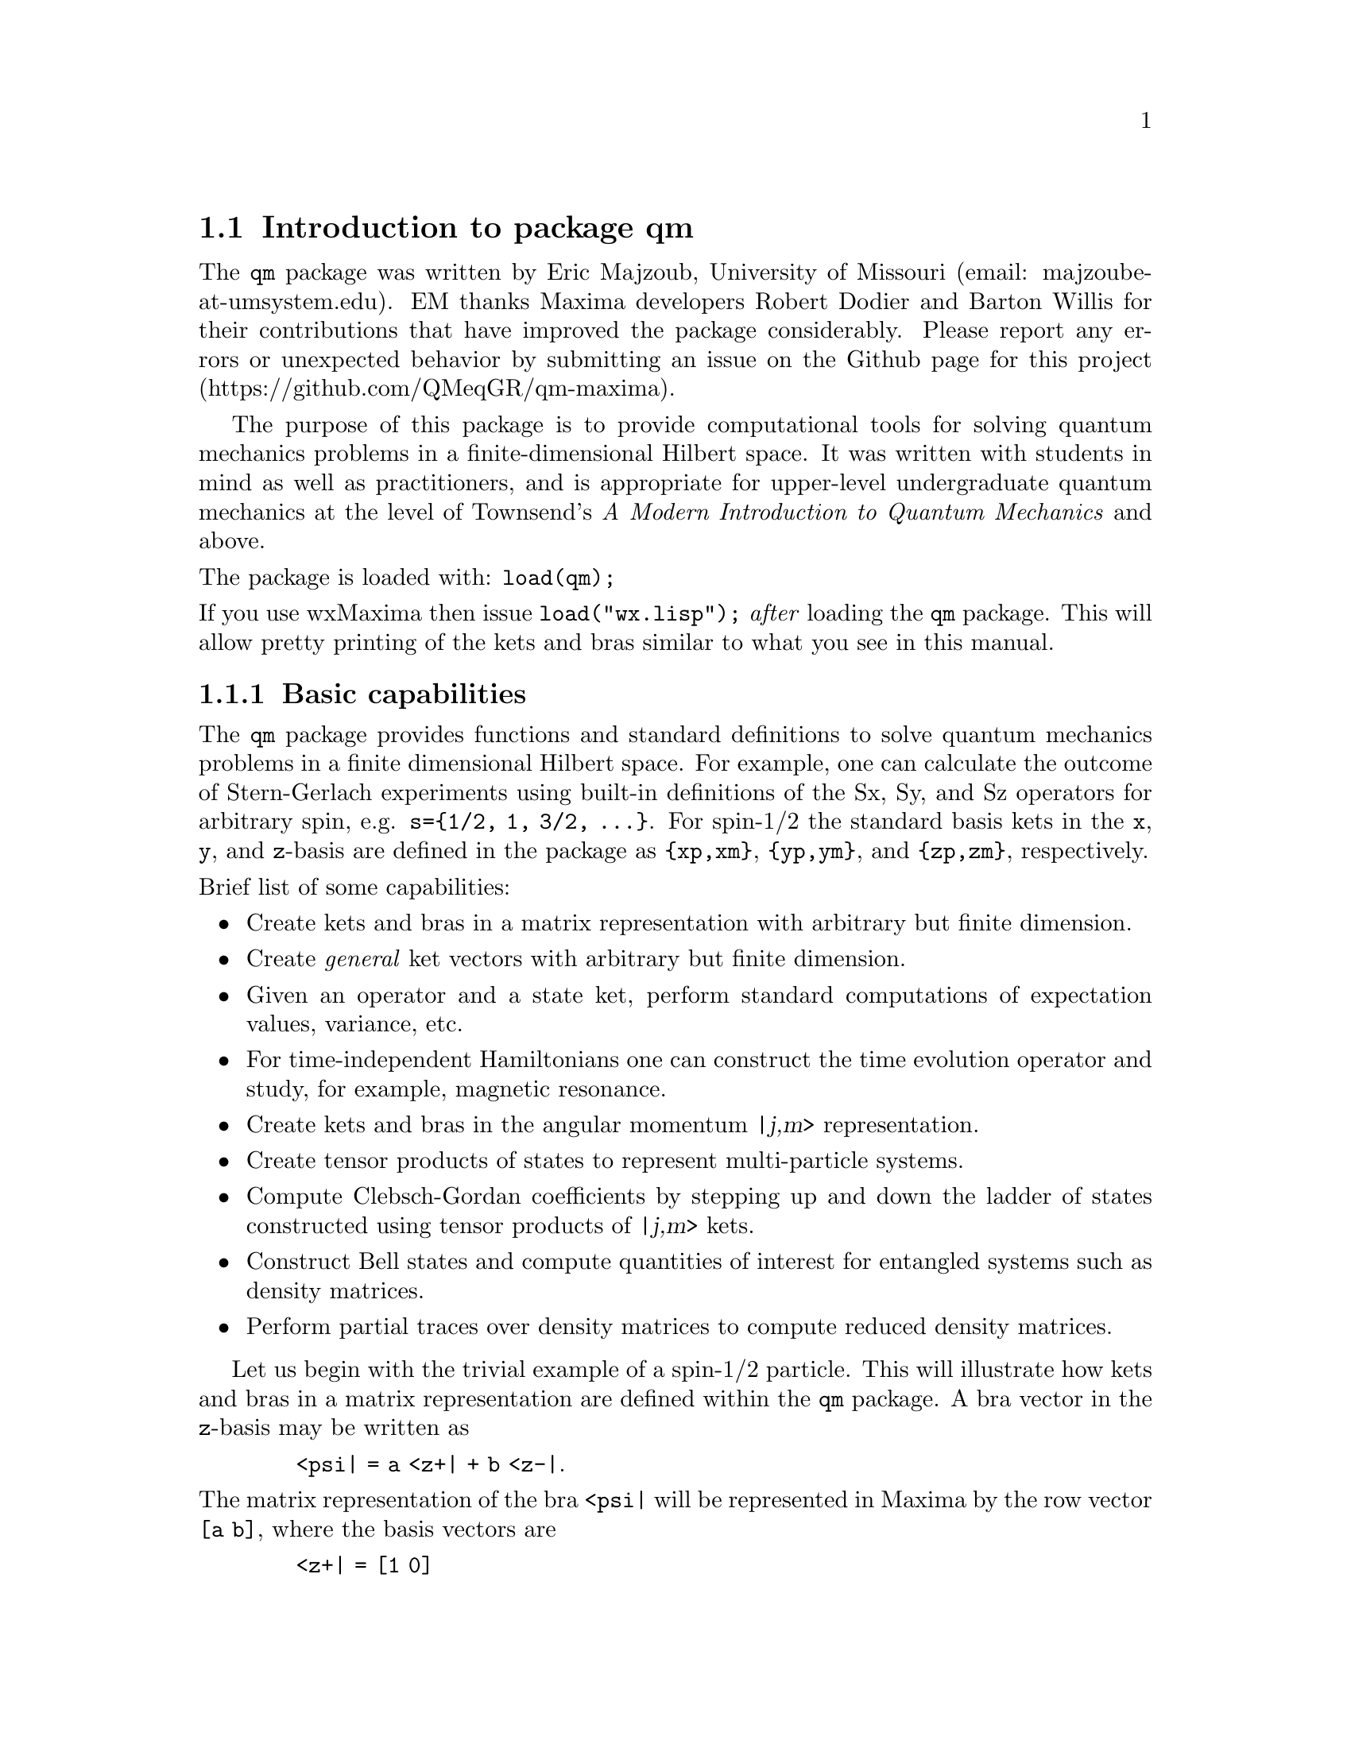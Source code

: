\input texinfo   @c -*-texinfo-*-

@setfilename qm.info
@settitle Package qm

@ifinfo
@macro var {expr}
<\expr\>
@end macro
@end ifinfo

@dircategory Mathematics/Maxima
@direntry
* Package qm: (maxima) Maxima share package qm for quantum mechanics
@end direntry

@menu
* Introduction to package qm::
* Functions and Variables for qm::
@end menu
@node Top, Introduction to package qm, (dir), (dir)
@top

@menu
* Introduction to package qm::
* Functions and Variables for qm::

@detailmenu
 --- The Detailed Node Listing ---

* Introduction to package qm::
* Functions and Variables for qm::

@end detailmenu
@end menu

@chapter Package qm

@node Introduction to package qm, Functions and Variables for qm, Top, Top
@section Introduction to package qm

The @code{qm} package was written by Eric Majzoub, University of
Missouri (email: majzoube-at-umsystem.edu). EM thanks Maxima developers
Robert Dodier and Barton Willis for their contributions that have
improved the package considerably. Please report any errors or
unexpected behavior by submitting an issue on the Github page for this
project (https://github.com/QMeqGR/qm-maxima).

The purpose of this package is to provide computational tools for
solving quantum mechanics problems in a finite-dimensional Hilbert
space. It was written with students in mind as well as practitioners,
and is appropriate for upper-level undergraduate quantum mechanics at
the level of Townsend's @emph{A Modern Introduction to Quantum
Mechanics} and above.

@noindent
The package is loaded with: @code{load(qm);}

@noindent
If you use wxMaxima then issue @code{load("wx.lisp");} @emph{after}
loading the @code{qm} package. This will allow pretty printing of the
kets and bras similar to what you see in this manual.

@subsection Basic capabilities

The @code{qm} package provides functions and standard definitions to
solve quantum mechanics problems in a finite dimensional Hilbert
space. For example, one can calculate the outcome of Stern-Gerlach
experiments using built-in definitions of the Sx, Sy, and Sz operators
for arbitrary spin, e.g. @code{s=@{1/2, 1, 3/2, @dots{}@}}. For spin-1/2
the standard basis kets in the @code{x}, @code{y}, and @code{z}-basis
are defined in the package as @code{@{xp,xm@}}, @code{@{yp,ym@}}, and
@code{@{zp,zm@}}, respectively.

@noindent
Brief list of some capabilities:
@itemize @bullet
@item
Create kets and bras in a matrix representation with arbitrary but
finite dimension.
@item
Create @emph{general} ket vectors with arbitrary but finite dimension.
@item
Given an operator and a state ket, perform standard computations of
expectation values, variance, etc.
@item
For time-independent Hamiltonians one can construct the time evolution
operator and study, for example, magnetic resonance.  
@item
Create kets and bras in the angular momentum @var{|j,m>} representation.
@item
Create tensor products of states to represent multi-particle systems.
@item
Compute Clebsch-Gordan coefficients by stepping up and down the ladder
of states constructed using tensor products of @var{|j,m>} kets.
@item
Construct Bell states and compute quantities of interest for entangled
systems such as density matrices.
@item
Perform partial traces over density matrices to compute reduced
density matrices.
@end itemize

Let us begin with the trivial example of a spin-1/2 particle. This will
illustrate how kets and bras in a matrix representation are defined
within the @code{qm} package. A bra vector in the @code{z}-basis may be
written as

@ @ @ @ @ @ @ @ @code{<psi| = a <z+| + b <z-|}.

@noindent
The matrix representation of the bra @code{<psi|} will be represented in
Maxima by the row vector @code{[a b]}, where the basis vectors are

@ @ @ @ @ @ @ @ @code{<z+| = [1 0]}

@noindent
and

@ @ @ @ @ @ @ @ @code{<z-| = [0 1]}.

@noindent
This bra vector can be created in several ways. First, with the
@code{mbra} command

@ @ @ @ @ @ @ @ @code{mbra([a,b])}

@noindent
or by taking the quantum mechanical dagger of the corresponding ket. In
a Maxima session this looks like the following. The basis kets
@code{@{zp,zm@}} are transformed into bras using the @code{dagger}
function.

@example
@group
(%i1) zp;
                                     [ 1 ]
(%o1)                                [   ]
                                     [ 0 ]
(%i2) zm;
                                     [ 0 ]
(%o2)                                [   ]
                                     [ 1 ]
@end group
@end example

@example
@group
(%i1) psi_bra:a*dagger(zp)+b*dagger(zm);
(%o1)                              [ a  b ]
(%i2) dagger(mket([a,b]));
(%o2)                              [ a  b ]
(%i3) mbra([a,b]);
(%o3)                              [ a  b ]
@end group
@end example

@subsection Two types of kets and bras

There are two types of kets and bras available in the @code{qm} package,
the first type is given by a @emph{matrix representation}, as returned
by the functions @code{mbra} and @code{mket}. @code{mket}s are column
vectors and @code{mbra}s are row vectors, and their components are
entered as Maxima @emph{lists} in the @code{mbra} and @code{mket}
functions. The second type of bra or ket is @emph{abstract}; there is no
matrix representation. Abstract bras and kets are entered using the
@code{bra} and @code{ket} functions, while also using Maxima lists for
the elements. These general kets are displayed in Dirac
notation. Abstract bras and kets are used for both the @code{(j,m)}
representation of states and also for tensor products. For example, a
tensor product of two ket vectors @code{|a>} and @code{|b>} is input as
@code{ket([a,b])} and displayed as

@ @ @ @ @ @ @ @ @code{|a,b>} @ @ @ @ @ (general ket)

@noindent
Note that abstract kets and bras are @emph{assumed to be
orthonormal}. These general bras and kets may be used to build
arbitrarily large tensor product states.

The following examples illustrate some of the basic capabilities of the
@code{qm} package. Here both abstract, and concrete (matrix
representation) kets are shown. The last example shows how to construct
an entangled Bell pair.

@example
@group
(%i1) ket([a,b])+ket([c,d]);
(%o1)                           |c, d> + |a, b>
(%i2) mket([a,b]);
                                     [ a ]
(%o2)                                [   ]
                                     [ b ]
(%i3) mbra([a,b]);
(%o3)                              [ a  b ]
(%i4) bell:(1/sqrt(2))*(ket([u,d])-ket([d,u]));
                                |u, d> - |d, u>
(%o4)                           ---------------
                                    sqrt(2)
(%i5) dagger(bell);
                                <u, d| - <d, u|
(%o5)                           ---------------
                                    sqrt(2)
@end group
@end example

Note that @code{ket([a,b])} is treated as tensor product of states
@code{a} and @code{b} as shown below.

@example
@group
(%i1) braket(bra([a1,b1]),ket([a2,b2]));
(%o1)                kron_delta(a1, a2) kron_delta(b1, b2)
@end group
@end example

Constants that multiply kets and bras must be declared complex by
the user in order for the dagger function to properly conjugate
such constants. The example below illustrates this behavior.

@example
@group
(%i1) declare([a,b],complex);
(%o1)                                done
(%i2) psi:a*ket([1])+b*ket([2]);
(%o2)                            |2> b + |1> a
(%i3) psidag:dagger(psi);
(%o3)                 <2| conjugate(b) + <1| conjugate(a)
(%i4) psidag . psi;
(%o4)                   b conjugate(b) + a conjugate(a)
@end group
@end example

The following shows how to declare a ket with both real and
complex components in the matrix representation.

@example
@group
(%i1) declare([c1,c2],complex,r,real);
(%o1)                                done
(%i2) k:mket([c1,c2,r]);
                                    [ c1 ]
                                    [    ]
(%o2)                               [ c2 ]
                                    [    ]
                                    [ r  ]
(%i3) b:dagger(k);
(%o3)                 [ conjugate(c1)  conjugate(c2)  r ]
(%i4) b . k;
                    2
(%o4)              r  + c2 conjugate(c2) + c1 conjugate(c1)
@end group
@end example

@subsection Special ket types

Some kets are difficult to work with using either the matrix
representation or the general ket representation. These include tensor
products of (j,m) kets used in the addition of angular momentum
computations. For this reason there are a set of @code{tpket}s and
associated @code{tpXX} functions defined in section @code{(j,m)-kets and
bras}.

@subsection Types of spin operators

When working with kets and bras in the matrix representation, use the
spin operators @code{Sxx}. When working with abstract kets and bras in
the (j,m) representation use the operators @code{Jxx}. The family of
@code{Sxx} operators are represented as matrices in Maxima, while the
family of @code{Jxx} operators are rule based or function based.


@node Functions and Variables for qm, , Introduction to package qm, Top
@section Functions and Variables for qm

@defvr {Variable} hbar
Planck's constant divided by @code{2*%pi}. @code{hbar} is not given a
floating point value, but is declared to be a real number greater than
zero. If the system variable @code{display2d_unicode} is @code{true} then
@code{hbar} will be displayed as its Unicode character.
@end defvr

@anchor{ket}
@deffn {Function} ket ([@code{k@sub{1}},@code{k@sub{2}},@dots{}])
@code{ket} creates a general state ket, or tensor product, with symbols
@code{k@sub{i}} representing the states. The state kets @code{k@sub{i}}
are assumed to be orthonormal.
@end deffn

@example
@group
(%i1) k:ket([u,d]);
(%o1)                               |u, d>
(%i2) b:bra([u,d]);
(%o2)                               <u, d|
(%i3) b . k;
(%o3)                                  1
@end group
@end example

@anchor{ketp}
@deffn {Function} ketp (abstract ket)
@code{ketp} is a predicate function for abstract kets. It returns
@code{true} for abstract @code{ket}s and @code{false} for anything else.
@end deffn

@anchor{bra}
@deffn {Function} bra ([@code{b@sub{1}},@code{b@sub{2}},@dots{}])
@code{bra} creates a general state bra, or tensor product, with symbols
@code{b@sub{i}} representing the states. The state bras @code{b@sub{i}}
are assumed to be orthonormal.
@end deffn

@example
@group
(%i1) k:ket([u,d]);
(%o1)                               |u, d>
(%i2) b:bra([u,d]);
(%o2)                               <u, d|
(%i3) b . k;
(%o3)                                  1
@end group
@end example

@anchor{brap}
@deffn {Function} brap (abstract bra)
@code{brap} is a predicate function for abstract bras. It returns
@code{true} for abstract @code{bra}s and @code{false} for anything else.
@end deffn

@anchor{mket}
@deffn {Function} mket ([@code{c@sub{1}},@code{c@sub{2}},@dots{}])
@code{mket} creates a @emph{column} vector of arbitrary finite
dimension. The entries @code{c@sub{i}} can be any Maxima expression.
The user must @code{declare} any relevant constants to be complex. For a
matrix representation the elements must be entered as a list in
@code{[@dots{}]} square brackets.
@end deffn

@example
@group
(%i1) declare([c1,c2],complex);
(%o1)                                done
(%i2) mket([c1,c2]);
                                    [ c1 ]
(%o2)                               [    ]
                                    [ c2 ]
(%i3) facts();
(%o3) [kind(hbar, real), kind(ħ, real), hbar > 0, kind(c1, complex), 
                                                             kind(c2, complex)]
@end group
@end example

@anchor{mketp}
@deffn {Function} mketp (@emph{ket})
@code{mketp} is a predicate function that checks if its input is an mket,
in which case it returns @code{true}, else it returns @code{false}.
@code{mketp} only returns @code{true} for the matrix representation of a ket.
@end deffn

@example
@group
(%i1) k:ket([a,b]);
(%o1)                               |a, b>
(%i2) mketp(k);
(%o2)                                false
(%i3) k:mket([a,b]);
                                     [ a ]
(%o3)                                [   ]
                                     [ b ]
(%i4) mketp(k);
(%o4)                                true
@end group
@end example

@anchor{mbra}
@deffn {Function} mbra ([@code{c@sub{1}},@code{c@sub{2}},@dots{}])
@code{mbra} creates a @emph{row} vector of arbitrary finite
dimension. The entries @code{c@sub{i}} can be any Maxima expression.
The user must @code{declare} any relevant constants to be complex.
For a matrix representation the elements must be entered as a list
in @code{[@dots{}]} square brackets.
@end deffn

@example
@group
(%i1) kill(c1,c2);
(%o1)                                done
(%i2) mbra([c1,c2]);
(%o2)                             [ c1  c2 ]
(%i3) facts();
(%o3)             [kind(hbar, real), kind(ħ, real), hbar > 0]
@end group
@end example

@anchor{mbrap}
@deffn {Function} mbrap (@emph{bra})
@code{mbrap} is a predicate function that checks if its input is an mbra,
in which case it returns @code{true}, else it returns @code{false}.
@code{mbrap} only returns @code{true} for the matrix representation of a bra.
@end deffn

@example
@group
(%i1) b:mbra([a,b]);
(%o1)                              [ a  b ]
(%i2) mbrap(b);
(%o2)                                true
@end group
@end example

Two additional functions are provided to create kets and bras in the
matrix representation. These functions conveniently attempt to
automatically @code{declare} constants as complex. For example, if a
list entry is @code{a*sin(x)+b*cos(x)} then only @code{a} and @code{b}
will be @code{declare}-d complex and not @code{x}.

@anchor{autoket}
@deffn {Function} autoket ([@code{a@sub{1},a@sub{2},@dots{}}])
@code{autoket} takes a list [@code{a@sub{1},a@sub{2},@dots{}}] and
returns a ket with the coefficients @code{a@sub{i}} @code{declare}-d
complex. Simple expressions such as @code{a*sin(x)+b*cos(x)} are allowed
and will @code{declare} only the coefficients as complex.
@end deffn

@example
@group
(%i1) autoket([a,b]);
                                     [ a ]
(%o1)                                [   ]
                                     [ b ]
(%i2) facts();
(%o2) [kind(hbar, real), kind(ħ, real), hbar > 0, kind(a, complex), 
                                                              kind(b, complex)]
@end group
@group
(%i1) autoket([a*sin(x),b*sin(x)]);
                                 [ a sin(x) ]
(%o1)                            [          ]
                                 [ b sin(x) ]
(%i2) facts();
(%o2) [kind(hbar, real), kind(ħ, real), hbar > 0, kind(a, complex), 
                                                              kind(b, complex)]
@end group
@end example

@anchor{autobra}
@deffn {Function} autobra ([@code{a@sub{1},a@sub{2},@dots{}}])
@code{autobra} takes a list [@code{a@sub{1},a@sub{2},@dots{}}] and
returns a bra with the coefficients @code{a@sub{i}} @code{declare}-d
complex. Simple expressions such as @code{a*sin(x)+b*cos(x)} are allowed
and will @code{declare} only the coefficients as complex.
@end deffn

@example
@group
(%i1) autobra([a,b]);
(%o1)                              [ a  b ]
(%i2) facts();
(%o2) [kind(hbar, real), kind(ħ, real), hbar > 0, kind(a, complex), 
                                                              kind(b, complex)]
@end group
@group
(%i1) autobra([a*sin(x),b]);
(%o1)                           [ a sin(x)  b ]
(%i2) facts();
(%o2) [kind(hbar, real), kind(ħ, real), hbar > 0, kind(a, complex), 
                                                              kind(b, complex)]
@end group
@end example

@anchor{dagger}
@deffn {Function} dagger (@emph{vector})
@code{dagger} is the quantum mechanical @emph{dagger} function and returns
the @code{conjugate} @code{transpose} of its input. Arbitrary constants
must be @code{declare}-d complex for dagger to produce the conjugate.
@end deffn

@example
@group
(%i1) dagger(mbra([%i,2]));
                                   [ - %i ]
(%o1)                              [      ]
                                   [  2   ]
@end group
@end example

@anchor{braket}
@deffn {Function} braket (@code{psi,phi})
Given a bra @code{psi} and ket @code{phi}, @code{braket} returns the
quantum mechanical bracket @code{<psi|phi>}. Note, @code{braket(b,k)} is
equivalent to @code{b . k} where @code{.} is the Maxima non-commutative
@code{dot} operator.
@end deffn

@example
@group
(%i1) declare([a,b,c],complex);
(%o1)                                done
(%i2) braket(mbra([a,b,c]),mket([a,b,c]));
                                  2    2    2
(%o2)                            c  + b  + a
(%i3) braket(dagger(mket([a,b,c])),mket([a,b,c]));
(%o3)          c conjugate(c) + b conjugate(b) + a conjugate(a)
(%i4) braket(bra([a1,b1,c1]),ket([a2,b2,c2]));
(%o4)      kron_delta(a1, a2) kron_delta(b1, b2) kron_delta(c1, c2)
@end group
@end example

@anchor{norm}
@deffn {Function} norm (@code{psi})
Given a @code{ket} or @code{bra} @code{psi}, @code{norm} returns the
square root of the quantum mechanical bracket @code{<psi|psi>}.
The vector @code{psi} must always be a @code{ket}, otherwise the
function will return @code{false}.
@end deffn

@example
@group
(%i1) declare([a,b,c],complex);
(%o1)                                done
(%i2) norm(mket([a,b,c]));
(%o2)       sqrt(c conjugate(c) + b conjugate(b) + a conjugate(a))
@end group
@end example

@anchor{magsqr}
@deffn {Function} magsqr (@code{c})
@code{magsqr} returns @code{conjugate(c)*c}, the magnitude
squared of a complex number.
@end deffn

@example
@group
(%i1) declare([a,b,c,d],complex);
(%o1)                                done
(%i2) braket(mbra([a,b]),mket([c,d]));
(%o2)                              b d + a c
(%i3) P:magsqr(%);
(%o3) (b d + a c) (conjugate(b) conjugate(d) + conjugate(a) conjugate(c))
@end group
@end example

@subsection Spin-1/2 state kets and associated operators

Spin-1/2 particles are characterized by a simple 2-dimensional Hilbert
space of states. It is spanned by two vectors. In the @var{z}-basis
these vectors are @code{@{zp,zm@}}, and the basis kets in the
@var{z}-basis are @code{@{xp,xm@}} and @code{@{yp,ym@}} respectively.

@anchor{zp}
@deffn {Function} zp
Return the @var{|z+>} ket in the @var{z}-basis.
@end deffn

@anchor{zm}
@deffn {Function} zm
Return the @var{|z->} ket in the @var{z}-basis.
@end deffn

@anchor{xp}
@deffn {Function} xp
Return the @var{|x+>} ket in the @var{z}-basis.
@end deffn

@anchor{xm}
@deffn {Function} xm
Return the @var{|x->} ket in the @var{z}-basis.
@end deffn

@anchor{yp}
@deffn {Function} yp
Return the @var{|y+>} ket in the @var{z}-basis.
@end deffn

@anchor{ym}
@deffn {Function} ym
Return the @var{|y->} ket in the @var{z}-basis.
@end deffn


@example
@group
(%i1) yp;
                                  [    1    ]
                                  [ ------- ]
                                  [ sqrt(2) ]
(%o1)                             [         ]
                                  [   %i    ]
                                  [ ------- ]
                                  [ sqrt(2) ]
(%i2) ym;
                                 [     1     ]
                                 [  -------  ]
                                 [  sqrt(2)  ]
(%o2)                            [           ]
                                 [     %i    ]
                                 [ - ------- ]
                                 [   sqrt(2) ]
@end group
@group
(%i1) braket(dagger(xp),zp);
                                       1
(%o1)                               -------
                                    sqrt(2)
@end group
@end example

Switching bases is done in the following example where a @var{z}-basis
ket is constructed and the @var{x}-basis ket is computed.

@example
@group
(%i1) declare([a,b],complex);
(%o1)                                done
(%i2) psi:mket([a,b]);
                                     [ a ]
(%o2)                                [   ]
                                     [ b ]
(%i3) psi_x:'xp*braket(dagger(xp),psi)+'xm*braket(dagger(xm),psi);
                    b         a              a         b
(%o3)           (------- + -------) xp + (------- - -------) xm
                 sqrt(2)   sqrt(2)        sqrt(2)   sqrt(2)
@end group
@end example

@subsection Pauli matrices and Sz, Sx, Sy operators

@anchor{sigmax}
@deffn {Function} @code{sigmax}
Returns the Pauli @var{x} matrix.
@end deffn

@anchor{sigmay}
@deffn {Function} @code{sigmay}
Returns the Pauli @var{y} matrix.
@end deffn

@anchor{sigmaz}
@deffn {Function} @code{sigmaz}
Returns the Pauli @var{z} matrix.
@end deffn

@anchor{Sx}
@deffn {Function} @code{Sx}
Returns the spin-1/2 @var{Sx} matrix.
@end deffn

@anchor{Sy}
@deffn {Function} @code{Sy}
Returns the spin-1/2 @var{Sy} matrix.
@end deffn

@anchor{Sz}
@deffn {Function} @code{Sz}
Returns the spin-1/2 @var{Sz} matrix.
@end deffn

@example
@group
(%i1) sigmay;
                                 [ 0   - %i ]
(%o1)                            [          ]
                                 [ %i   0   ]
(%i2) Sy;
                            [            %i hbar ]
                            [    0     - ------- ]
                            [               2    ]
(%o2)                       [                    ]
                            [ %i hbar            ]
                            [ -------      0     ]
                            [    2               ]
@end group
@end example

@anchor{commutator}
@deffn {Function} commutator (@code{X,Y})
Given two operators @code{X} and @code{Y}, return the
commutator @code{X . Y - Y . X}.
@end deffn

@example
@group
(%i1) commutator(Sx,Sy);
                           [        2             ]
                           [ %i hbar              ]
                           [ --------      0      ]
                           [    2                 ]
(%o1)                      [                      ]
                           [                    2 ]
                           [             %i hbar  ]
                           [    0      - -------- ]
                           [                2     ]
@end group
@end example

@anchor{anticommutator}
@deffn {Function} anticommutator (@code{X,Y})
Given two operators @code{X} and @code{Y}, return the
commutator @code{X . Y + Y . X}.
@end deffn

@example
@group
(%i1) (1/2)*anticommutator(sigmax,sigmax);
                                   [ 1  0 ]
(%o1)                              [      ]
                                   [ 0  1 ]
@end group
@end example

@subsection SX, SY, SZ operators for any spin

@anchor{SX}
@deffn {Function} SX (@code{s})
@code{SX(s)} for spin @code{s} returns the matrix representation of the
spin operator @code{Sx}. Shortcuts for spin-1/2 are @code{Sx,Sy,Sz}, and
for spin-1 are @code{Sx1,Sy1,Sz1}.
@end deffn

@anchor{SY}
@deffn {Function} SY (@code{s})
@code{SY(s)} for spin @code{s} returns the matrix representation of the
spin operator @code{Sy}. Shortcuts for spin-1/2 are @code{Sx,Sy,Sz}, and
for spin-1 are @code{Sx1,Sy1,Sz1}.
@end deffn

@anchor{SZ}
@deffn {Function} SZ (@code{s})
@code{SZ(s)} for spin @code{s} returns the matrix representation of the
spin operator @code{Sz}. Shortcuts for spin-1/2 are @code{Sx,Sy,Sz}, and
for spin-1 are @code{Sx1,Sy1,Sz1}.
@end deffn

Example:

@example
@group
(%i1) SY(1/2);
                            [            %i hbar ]
                            [    0     - ------- ]
                            [               2    ]
(%o1)                       [                    ]
                            [ %i hbar            ]
                            [ -------      0     ]
                            [    2               ]
(%i2) SX(1);
                         [           hbar            ]
                         [    0     -------     0    ]
                         [          sqrt(2)          ]
                         [                           ]
                         [  hbar              hbar   ]
(%o2)                    [ -------     0     ------- ]
                         [ sqrt(2)           sqrt(2) ]
                         [                           ]
                         [           hbar            ]
                         [    0     -------     0    ]
                         [          sqrt(2)          ]
@end group
@end example

@subsection Basis set transformations


Given a matrix representation of an operator in terms of @code{mket}s
one may transform from one @code{mket} basis to another.

@anchor{basis_set_p}
@deffn {Function} basis_set_p (@code{B})
The predicate function @code{basis_set_p} takes as an argument a basis
set @code{[b@sub{1},b@sub{2},@dots{}]} enclosed in square brackets,
where each @code{b@sub{i}} is @code{true} for the predicate function
@code{mketp}.
@end deffn

@example
@group
(%i1) basis_set_p([zp,zm]);
(%o1)                                true
@end group
@end example

@anchor{mtrans}
@deffn {Function} mtrans (@code{B@sub{1},B@sub{2}})
The function @code{mtrans} returns the matrix of inner products of the
two bases @code{B@sub{1}} and @code{B@sub{2}}. The bases must be of the
same dimension.
@end deffn

@example
@group
(%i1) mtrans([zp,zm],[yp,ym]);
                            [    1         1     ]
                            [ -------   -------  ]
                            [ sqrt(2)   sqrt(2)  ]
(%o1)                       [                    ]
                            [   %i         %i    ]
                            [ -------  - ------- ]
                            [ sqrt(2)    sqrt(2) ]
@end group
@end example


@anchor{op_trans}
@deffn {Function} op_trans (@code{A,B@sub{1},B@sub{2}})
The function @code{op_trans} returns the matrix representation of
operator @code{A} in basis @code{B@sub{2}}. The operator @code{A} must
be given in the basis @code{B@sub{1}}.
@end deffn

@example
@group
(%i1) op_trans(Sy,[zp,zm],[yp,ym]);
                               [ hbar         ]
                               [ ----    0    ]
                               [  2           ]
(%o1)                          [              ]
                               [         hbar ]
                               [  0    - ---- ]
                               [          2   ]
@end group
@end example


@subsection Expectation value and variance

@anchor{expect}
@deffn {Function} expect (@code{O,psi})
Computes the quantum mechanical expectation value of the operator @code{O}
in state @code{psi}, @code{<psi|O|psi>}.
@end deffn

@example
@group
(%i1) ev(expect(Sy,xp+ym),ratsimp);
(%o1)                               - hbar
@end group
@end example

@anchor{qm_variance}
@deffn {Function} qm_variance (@code{O,psi})
Computes the quantum mechanical variance of the operator @code{O}
in state @code{psi}, @code{sqrt(<psi|O@sup{2}|psi> - <psi|O|psi>@sup{2})}.
@end deffn

@example
@group
(%i1) ev(qm_variance(Sy,xp+ym),ratsimp);
                                    %i hbar
(%o1)                               -------
                                       2
@end group
@end example

@subsection Angular momentum and ladder operators in the matrix representation

@anchor{SP}
@deffn {Function} SP (@code{s})
@code{SP} is the raising ladder operator @var{S@sub{+}} for spin @code{s}.
@end deffn

@anchor{SM}
@deffn {Function} SM (@code{s})
@code{SM} is the raising ladder operator @var{S@sub{-}} for spin @code{s}.
@end deffn

Examples of the ladder operators:

@example
@group
(%i1) SP(1);
                       [ 0  sqrt(2) hbar       0       ]
                       [                               ]
(%o1)                  [ 0       0        sqrt(2) hbar ]
                       [                               ]
                       [ 0       0             0       ]
(%i2) SM(1);
                       [      0             0        0 ]
                       [                               ]
(%o2)                  [ sqrt(2) hbar       0        0 ]
                       [                               ]
                       [      0        sqrt(2) hbar  0 ]
@end group
@end example

@subsection Rotation operators

@anchor{RX}
@deffn {Function} RX (@code{s,t})
@code{RX(s)} for spin @code{s} returns the matrix representation of the
rotation operator @code{Rx} for rotation through angle @code{t}.
@end deffn

@anchor{RY}
@deffn {Function} RY (@code{s,t})
@code{RY(s)} for spin @code{s} returns the matrix representation of the
rotation operator @code{Ry} for rotation through angle @code{t}.
@end deffn

@anchor{RZ}
@deffn {Function} RZ (@code{s,t})
@code{RZ(s)} for spin @code{s} returns the matrix representation of the
rotation operator @code{Rz} for rotation through angle @code{t}.
@end deffn

@example
@group
(%i1) RY(1,t);
Proviso: assuming 4*t # 0 
                     [ cos(t) + 1    sin(t)   1 - cos(t) ]
                     [ ----------  - -------  ---------- ]
                     [     2         sqrt(2)      2      ]
                     [                                   ]
                     [  sin(t)                  sin(t)   ]
(%o1)                [  -------     cos(t)    - -------  ]
                     [  sqrt(2)                 sqrt(2)  ]
                     [                                   ]
                     [ 1 - cos(t)   sin(t)    cos(t) + 1 ]
                     [ ----------   -------   ---------- ]
                     [     2        sqrt(2)       2      ]
@end group
@end example

@subsection Time-evolution operator

@anchor{U}
@deffn {Function} U (@code{H,t})
@code{U(H,t)} is the time evolution operator for Hamiltonian @code{H}. It
is defined as the matrix exponential @code{matrixexp(-%i*H*t/hbar)}.
@end deffn

@example
@group
(%i1) U(w*Sy,t);
Proviso: assuming 64*t*w # 0 
                           [     t w         t w  ]
                           [ cos(---)  - sin(---) ]
                           [      2           2   ]
(%o1)                      [                      ]
                           [     t w        t w   ]
                           [ sin(---)   cos(---)  ]
                           [      2          2    ]
@end group
@end example

@section Angular momentum representation of kets and bras

@subsection Matrix representation of (j,m)-kets and bras

The matrix representation of kets and bras in the @code{qm} package are
represented in the @code{z}-basis. To create a matrix representation of
of a ket or bra in the (j,m)-basis one uses the @code{spin_mket} and
@code{spin_mbra} functions.

@anchor{spin_mket}
@deffn {Function} spin_mket (s,m@sub{s},[1,2])
@code{spin_mket} returns a ket in the @code{z}-basis for spin @code{s}
and z-projection @code{m@sub{s}}, for axis 1=X or 2=Y.
@end deffn

@anchor{spin_mbra}
@deffn {Function} spin_mbra (s,m@sub{s},[1,2])
@code{spin_mbra} returns a bra in the @code{z}-basis for spin @code{s}
and z-projection @code{m@sub{s}}, for axis 1=X or 2=Y.
@end deffn

@example
@group
(%i1) spin_mbra(3/2,1/2,2);
                    [ sqrt(3)     %i    1      sqrt(3) %i ]
(%o1)               [ -------  - ----  ----  - ---------- ]
                    [   3/2       3/2   3/2        3/2    ]
                    [  2         2     2          2       ]
@end group
@end example

@subsection Angular momentum (j,m)-kets and bras

To create kets and bras in the @var{|j,m>} representation you use the
abstract @code{ket} and @code{bra} functions with @code{j,m} as
arguments, as in @code{ket([j,m])} and @code{bra([j,m])}.

@example
@group
(%i1) bra([3/2,1/2]);
                                     3  1
(%o1)                               <-, -|
                                     2  2
(%i2) ket([3/2,1/2]);
                                     3  1
(%o2)                               |-, ->
                                     2  2
@end group
@end example

Some convenience functions for making the kets are the following:

@anchor{jmtop}
@deffn {Function} jmtop (@code{j})
@code{jmtop} creates a (j,m)-ket with @code{m=j}.
@end deffn

@example
@group
(%i1) jmtop(3/2);
                                     3  3
(%o1)                               |-, ->
                                     2  2
@end group
@end example

@anchor{jmbot}
@deffn {Function} jmbot (@code{j})
@code{jmbot} creates a (j,m)-ket with @code{m=-j}.
@end deffn

@example
@group
(%i1) jmbot(3/2);
                                    3    3
(%o1)                              |-, - ->
                                    2    2
@end group
@end example

@anchor{jmket}
@deffn {Function} jmket (@code{j,m})
@code{jmket} creates a (j,m)-ket.
@end deffn

@example
@group
(%i1) jmket(3/2,1/2);
                                     3  1
(%o1)                               |-, ->
                                     2  2
@end group
@end example

@anchor{jmketp}
@deffn {Function} jmketp (@emph{jmket})
@code{jmketp} checks to see that the ket has an @code{m}-value that is in
the set @code{@{-j,-j+1,@dots{},+j@}}.
@end deffn

@example
@group
(%i1) jmketp(ket([j,m]));
(%o1)                                false
(%i2) jmketp(ket([3/2,1/2]));
(%o2)                                true
@end group
@end example

@anchor{jmbrap}
@deffn {Function} jmbrap (@emph{jmbra})
@code{jmbrap} checks to see that the bra has an @code{m}-value that is in
the set @code{@{-j,-j+1,@dots{},+j@}}.
@end deffn

@anchor{jmcheck}
@deffn {Function} jmcheck (@code{j,m})
@code{jmcheck} checks to see that @var{m} is one of @{-j, @dots{}, +j@}.
@end deffn

@example
@group
(%i1) jmcheck(3/2,1/2);
(%o1)                                true
@end group
@end example

@anchor{Jp}
@deffn {Function} Jp (@emph{jmket})
@code{Jp} is the @code{J@sub{+}} operator. It takes a @code{jmket}
@code{jmket(j,m)} and returns @code{sqrt(j*(j+1)-m*(m+1))*hbar*jmket(j,m+1)}.
@end deffn

@anchor{Jm}
@deffn {Function} Jm (@emph{jmket})
@code{Jm} is the @code{J@sub{-}} operator. It takes a @code{jmket}
@code{jmket(j,m)} and returns @code{sqrt(j*(j+1)-m*(m-1))*hbar*jmket(j,m-1)}.
@end deffn

@anchor{Jsqr}
@deffn {Function} Jsqr (@emph{jmket})
@code{Jsqr} is the @code{J@sup{2}} operator. It takes a @code{jmket}
@code{jmket(j,m)} and returns @code{j*(j+1)*hbar@sup{2}*jmket(j,m)}.
@end deffn

@anchor{Jz}
@deffn {Function} Jz (@emph{jmket})
@code{Jz} is the @code{J@sub{z}} operator. It takes a @code{jmket}
@code{jmket(j,m)} and returns @code{m*hbar*jmket(j,m)}.
@end deffn

These functions are illustrated below.

@example
@group
(%i1) k:ket([j,m]);
(%o1)                               |j, m>
(%i2) Jp(k);
(%o2)             hbar |j, m + 1> sqrt(j (j + 1) - m (m + 1))
(%i3) Jm(k);
(%o3)             hbar |j, m - 1> sqrt(j (j + 1) - (m - 1) m)
(%i4) Jsqr(k);
                                2
(%o4)                       hbar  j (j + 1) |j, m>
(%i5) Jz(k);
(%o5)                            hbar |j, m> m
@end group
@end example

@subsection Addition of angular momentum in the (j,m)-representation

Addition of angular momentum calculations can be performed in the
(j,m)-representation using the function definitions below. The internal
representation of kets and bras for this purpose is the following. Given
kets @code{|j1,m1>} and @code{|j2,m2>} a tensor product of (j,m)-kets
is instantiated as:

@ @ @ @ @ @ @ @ @ @ @code{[tpket,1,|j1,m1>,|j2,m2>]}

@noindent
and the corresponding bra is instantiated as:

@ @ @ @ @ @ @ @ @ @ @code{[tpbra,1,<j1,m1|,<j2,m2|]}

@noindent
where the factor of 1 is the multiplicative factor of the tensor
product. We call this the @emph{common factor} (cf) of the tensor
product. The general form of a tensor product in the (j,m)
representation is:

@ @ @ @ @ @ @ @ @ @ @code{[tpket, cf, |j1,m1>, |j2,m2>]}.

@noindent
Using the function definitions below one must be careful to avoid errors
produced by Maxima's automatic list arithmetic. For example, do not
use @code{(J1z+J2z)}, and instead use the defined function @code{Jtz}.
Similarly for any of the operators that are added together, one should
always use the total @code{Jtxx} defined function.

@anchor{tpket}
@deffn {Function} tpket (@emph{jmket1,jmket2})
@code{tpket} instantiates a tensor product of two (j,m)-kets.
@end deffn

@example
@group
(%i1) tpket(ket([3/2,1/2]),ket([1/2,1/2]));
                                      3  1    1  1
(%o1)                     [tpket, 1, |-, ->, |-, ->]
                                      2  2    2  2
@end group
@end example

@anchor{tpbra}
@deffn {Function} tpbra (@emph{jmbra1,jmbra2})
@code{tpbra} instantiates a tensor product of two (j,m)-bras.
@end deffn

@example
@group
(%i1) tpbra(bra([3/2,1/2]),bra([1/2,1/2]));
                                      3  1    1  1
(%o1)                     [tpbra, 1, <-, -|, <-, -|]
                                      2  2    2  2
@end group
@end example

@anchor{tpbraket}
@deffn {Function} tpbraket (@emph{tpbra,tpket})
@code{tpbraket} returns the bracket of a @code{tpbra} and a @code{tpket}.
@end deffn

@example
@group
(%i1) k:tpket(jmtop(1),jmbot(1));
(%o1)                    [tpket, 1, |1, 1>, |1, - 1>]
(%i2) K:Jtsqr(k);
                    2                                    2
(%o2) [tpket, 2 hbar , |1, 1>, |1, - 1>] + [tpket, 2 hbar , |1, 0>, |1, 0>]
(%i3) B:tpdagger(k);
(%o3)                    [tpbra, 1, <1, 1|, <1, - 1|]
(%i4) tpbraket(B,K);
                                          2
(%o4)                               2 hbar
@end group
@end example

@anchor{tpcfset}
@deffn {Function} tpcfset (@code{cf},@emph{tpket})
@code{tpcfset} manually sets the @emph{common factor} @code{cf} of a @code{tpket}.
@end deffn

@anchor{tpscmult}
@deffn {Function} tpscmult (@code{a},@emph{tpket})
@code{tpscmult} multiplies the tensor product's common factor by @code{a}.
@end deffn

@example
@group
(%i1) k1:tpket(ket([1/2,1/2]),ket([1/2,-1/2]));
                                     1  1    1    1
(%o1)                    [tpket, 1, |-, ->, |-, - ->]
                                     2  2    2    2
(%i2) tpscmult(c,k1);
                                     1  1    1    1
(%o2)                    [tpket, c, |-, ->, |-, - ->]
                                     2  2    2    2
@end group
@end example

@anchor{tpadd}
@deffn {Function} tpadd (@emph{tpket,tpket})
@code{tpadd} adds two @code{tpket}s. This function is necessary
to avoid trouble with Maxima's automatic list arithmetic.
@end deffn

@example
@group
(%i1) k1:tpket(ket([1/2,1/2]),ket([1/2,-1/2]));
                                     1  1    1    1
(%o1)                    [tpket, 1, |-, ->, |-, - ->]
                                     2  2    2    2
(%i2) k2:tpket(ket([1/2,-1/2]),ket([1/2,1/2]));
                                     1    1    1  1
(%o2)                    [tpket, 1, |-, - ->, |-, ->]
                                     2    2    2  2
(%i3) tpadd(k1,k2);
                      1  1    1    1                 1    1    1  1
(%o3)     [tpket, 1, |-, ->, |-, - ->] + [tpket, 1, |-, - ->, |-, ->]
                      2  2    2    2                 2    2    2  2
@end group
@end example

@anchor{tpdagger}
@deffn {Function} tpdagger (@emph{tpket or tpbra})
@code{tpdagger} takes the quantum mechanical dagger of a @code{tpket} or @code{tpbra}.
@end deffn

@example
@group
(%i1) k1:tpket(ket([1/2,1/2]),ket([1/2,-1/2]));
                                     1  1    1    1
(%o1)                    [tpket, 1, |-, ->, |-, - ->]
                                     2  2    2    2
(%i2) tpdagger(k1);
                                     1  1    1    1
(%o2)                    [tpbra, 1, <-, -|, <-, - -|]
                                     2  2    2    2
@end group
@end example

@anchor{J1z}
@deffn {Function} J1z (@emph{tpket})
@code{J1z} returns the tensor product of a tpket with @code{Jz} acting
on the first ket.
@end deffn

@anchor{J2z}
@deffn {Function} J2z (@emph{tpket})
@code{J2z} returns the tensor product of a tpket with @code{Jz} acting
on the second ket.
@end deffn

@example
@group
(%i1) k:tpket(ket([3/2,3/2]),ket([1/2,1/2]));
                                      3  3    1  1
(%o1)                     [tpket, 1, |-, ->, |-, ->]
                                      2  2    2  2
(%i2) J1z(k);
                                3 hbar   3  3    1  1
(%o2)                   [tpket, ------, |-, ->, |-, ->]
                                  2      2  2    2  2
(%i3) J2z(k);
                                 hbar   3  3    1  1
(%o3)                    [tpket, ----, |-, ->, |-, ->]
                                  2     2  2    2  2
@end group
@end example

@anchor{Jtz}
@deffn {Function} Jtz (@emph{tpket})
@code{Jtz} is the total z-projection of spin operator acting on a tpket
and returning @code{(J@sub{1z}+J@sub{2z})}.
@end deffn

@example
@group
(%i1) k:tpket(ket([3/2,3/2]),ket([1/2,1/2]));
                                      3  3    1  1
(%o1)                     [tpket, 1, |-, ->, |-, ->]
                                      2  2    2  2
(%i2) Jtz(k);
                                         3  3    1  1
(%o2)                   [tpket, 2 hbar, |-, ->, |-, ->]
                                         2  2    2  2
@end group
@end example

@anchor{J1sqr}
@deffn {Function} J1sqr (@emph{tpket})
@code{J1sqr} returns @code{Jsqr} for the first ket of a tpket.
@end deffn

@anchor{J2sqr}
@deffn {Function} J2sqr (@emph{tpket})
@code{J2sqr} returns @code{Jsqr} for the second ket of a tpket.
@end deffn

@anchor{J1p}
@deffn {Function} J1p (@emph{tpket})
@code{J1p} returns @code{J@sub{+}} for the first ket of a tpket.
@end deffn

@anchor{J2p}
@deffn {Function} J2p (@emph{tpket})
@code{J2p} returns @code{J@sub{+}} for the second ket of a tpket.
@end deffn

@anchor{Jtp}
@deffn {Function} Jtp (@emph{tpket})
@code{Jtp} returns @code{(J@sub{1+}+J@sub{2+})} for the tpket.
@end deffn

@anchor{J1m}
@deffn {Function} J1m (@emph{tpket})
@code{J1m} returns @code{J@sub{-}} for the first ket of a tpket.
@end deffn

@anchor{J2m}
@deffn {Function} J2m (@emph{tpket})
@code{J2m} returns @code{J@sub{-}} for the second ket of a tpket.
@end deffn

@anchor{Jtm}
@deffn {Function} Jtm (@emph{tpket})
@code{Jtm} returns @code{(J@sub{1-}+J@sub{2-})} for the tpket.
@end deffn

@anchor{J1p2m}
@deffn {Function} J1p2m (@emph{tpket})
@code{J1p2m} returns @code{(J@sub{1+}J@sub{2-})} for the tpket.
@end deffn

@example
@group
(%i1) k:tpket(ket([3/2,1/2]),ket([1/2,1/2]));
                                      3  1    1  1
(%o1)                     [tpket, 1, |-, ->, |-, ->]
                                      2  2    2  2
(%i2) b:tpdagger(k);
                                      3  1    1  1
(%o2)                     [tpbra, 1, <-, -|, <-, -|]
                                      2  2    2  2
(%i3) J1p2m(k);
                                       2   3  3    1    1
(%o3)              [tpket, sqrt(3) hbar , |-, ->, |-, - ->]
                                           2  2    2    2
(%i4) J1m2p(k);
(%o4)                                  0
@end group
@end example

@anchor{J1m2p}
@deffn {Function} J1m2p (@emph{tpket})
@code{J1m2p} returns @code{(J@sub{1-}J@sub{2+})} for the tpket.
@end deffn

@anchor{J1zJ2z}
@deffn {Function} J1zJ2z (@emph{tpket})
@code{J1zJ2z} returns @code{(J@sub{1z}J@sub{2z})} for the tpket.
@end deffn

@anchor{Jtsqr}
@deffn {Function} Jtsqr (@emph{tpket})
@code{Jtsqr} returns @code{(J@sub{1}@sup{2}+J@sub{2}@sup{2}+
J@sub{1+}J@sub{2-}+J@sub{1-}J@sub{2+}+J@sub{1z}J@sub{2z})} for the
tpket.
@end deffn

@example
@group
(%i1) k:tpket(ket([3/2,-1/2]),ket([1/2,1/2]));
                                     3    1    1  1
(%o1)                    [tpket, 1, |-, - ->, |-, ->]
                                     2    2    2  2
(%i2) B:tpdagger(k);
                                     3    1    1  1
(%o2)                    [tpbra, 1, <-, - -|, <-, -|]
                                     2    2    2  2
(%i3) K2:Jtsqr(k);
                    2   3    1    1  1                   2   3  1    1    1
(%o3) [tpket, 4 hbar , |-, - ->, |-, ->] + [tpket, 2 hbar , |-, ->, |-, - ->]
                        2    2    2  2                       2  2    2    2
(%i4) tpbraket(B,K2);
                                          2
(%o4)                               4 hbar
@end group
@end example

@anchor{get_j}
@deffn {Function} get_j (@code{q})
@code{get_j} is a convenience function that computes @code{j} from
@code{j(j+1)=q} where @code{q} is a rational number. This function is
useful after using the function @code{Jtsqr}.
@end deffn

@example
@group
(%i1) get_j(15/4);
                                         3
(%o1)                                j = -
                                         2
@end group
@end example

@page
@subsection Example computations

For the first example, let us see how to determine the total spin state
@code{|j,m>} of the two-particle state @code{|1/2,1/2;1,1>}.

@example
@group
(%i1) k:tpket(jmtop(1/2),jmtop(1));
                                      1  1
(%o1)                     [tpket, 1, |-, ->, |1, 1>]
                                      2  2
(%i2) Jtsqr(k);
                                      2
                               15 hbar    1  1
(%o2)                  [tpket, --------, |-, ->, |1, 1>]
                                  4       2  2
(%i3) get_j(15/4);
                                         3
(%o3)                                j = -
                                         2
@end group
@end example

This is an eigenket of @code{Jtsqr}, thus @code{|3/2,3/2> =
|1/2,1/2;1,1>}, and it is also the top state. One can now apply the
lowering operator to find the other states: @code{|3/2,1/2>},
@code{|3/2,-1/2>}, and @code{|3/2,-3/2>}.

@example
@group
(%i1) k:tpket(jmtop(1/2),jmtop(1));
                                      1  1
(%o1)                     [tpket, 1, |-, ->, |1, 1>]
                                      2  2
(%i2) k2:Jtm(k);
                             1  1                            1    1
(%o2) [tpket, sqrt(2) hbar, |-, ->, |1, 0>] + [tpket, hbar, |-, - ->, |1, 1>]
                             2  2                            2    2
(%i3) k3:Jtm(k2);
               3/2     2   1    1
(%o3) [tpket, 2    hbar , |-, - ->, |1, 0>]
                           2    2
                                                           2   1  1
                                           + [tpket, 2 hbar , |-, ->, |1, - 1>]
                                                               2  2
(%i4) k4:Jtm(k3);
                                   3   1    1
(%o4)                [tpket, 6 hbar , |-, - ->, |1, - 1>]
                                       2    2
@end group
@end example


@page
In the example below we calculate the Clebsch-Gordan coefficients of the
two-particle state with two spin-1/2 particles. We begin by defining the
top rung of the ladder and stepping down. To calculate the coefficients
one first creates the tensor product top state, and computes the values
for the total angular momentum @code{|J,M>}. At the top of the ladder
@code{M=J}. For the first step down the ladder one computes @code{Jm
|J,M>}, which must be equal to @code{Jtm |j1,m1;j2,m2>}. This gives
first set of coefficients and one continues down the ladder to compute
the rest of them.

@example
@group
(%i1) top:tpket(jmtop(1/2),jmtop(1/2));
                                      1  1    1  1
(%o1)                     [tpket, 1, |-, ->, |-, ->]
                                      2  2    2  2
(%i2) Jtsqr(top);
                                     2   1  1    1  1
(%o2)                  [tpket, 2 hbar , |-, ->, |-, ->]
                                         2  2    2  2
(%i3) get_j(2);
(%o3)                                j = 1
(%i4) Jtz(top);
                                        1  1    1  1
(%o4)                    [tpket, hbar, |-, ->, |-, ->]
                                        2  2    2  2
(%i5) JMtop:ket([1,1]);
(%o5)                               |1, 1>
(%i6) mid:Jtm(top);
                      1  1    1    1                    1    1    1  1
(%o6)  [tpket, hbar, |-, ->, |-, - ->] + [tpket, hbar, |-, - ->, |-, ->]
                      2  2    2    2                    2    2    2  2
(%i7) Jm(JMtop);
(%o7)                         sqrt(2) |1, 0> hbar
(%i8) mid:tpscmult(1/(sqrt(2)*hbar),mid);
                 1      1  1    1    1                1      1    1    1  1
(%o8) [tpket, -------, |-, ->, |-, - ->] + [tpket, -------, |-, - ->, |-, ->]
              sqrt(2)   2  2    2    2             sqrt(2)   2    2    2  2
(%i9) bot:Jtm(mid);
                                          1    1    1    1
(%o9)              [tpket, sqrt(2) hbar, |-, - ->, |-, - ->]
                                          2    2    2    2
(%i10) Jm(ket([1,0]));
(%o10)                       sqrt(2) |1, - 1> hbar
(%i11) bot:tpscmult(1/(sqrt(2)*hbar),bot);
                                    1    1    1    1
(%o11)                  [tpket, 1, |-, - ->, |-, - ->]
                                    2    2    2    2
@end group
@end example

@page
@section General tensor products

Tensor products are represented as lists in the @code{qm} package. The
ket tensor product @code{|z+,z+>} can be represented as
@code{ket([u,d])}, for example, and the bra tensor product @code{<a,b|}
is represented as @code{bra([a,b])} for states @code{a} and
@code{b}. For a tensor product where the identity is one of the elements
of the product, substitute the string @code{Id} in the ket or bra at the
desired location. See the examples below for the use of the identity in
tensor products.

Examples below show how to create abstract tensor products that contain
the identity element @code{Id} and how to take the bracket of these
tensor products.

@example
@group
(%i1) K:ket([a1,b1]);
(%o1)                              |a1, b1>
(%i2) B:bra([a2,b2]);
(%o2)                              <a2, b2|
(%i3) braket(B,K);
(%o3)                kron_delta(a1, a2) kron_delta(b1, b2)
@end group
@group
(%i1) bra([a1,Id,c1]) . ket([a2,b2,c2]);
(%o1)          |-, b2, -> kron_delta(a1, a2) kron_delta(c1, c2)
(%i2) bra([a1,b1,c1]) . ket([Id,b2,c2]);
(%o2)          <a1, -, -| kron_delta(b1, b2) kron_delta(c1, c2)
@end group
@end example

In the next example we construct the state function for an entangled
Bell pair, construct the density matrix, and then trace over the first
particle to obtain the density submatrix for particle 2.

@example
@group
(%i1) bell:(1/sqrt(2))*(ket([u,d])-ket([d,u]));
                                |u, d> - |d, u>
(%o1)                           ---------------
                                    sqrt(2)
(%i2) rho:bell . dagger(bell);
      |u, d> . <u, d| - |u, d> . <d, u| - |d, u> . <u, d| + |d, u> . <d, u|
(%o2) ---------------------------------------------------------------------
                                        2
(%i3) assume(not equal(u,d));
(%o3)                          [notequal(u, d)]
(%i4) trace1:bra([u,Id]) . rho . ket([u,Id])+bra([d,Id]) . rho . ket([d,Id]);
                       |-, u> . <-, u|   |-, d> . <-, d|
(%o4)                  --------------- + ---------------
                              2                 2
@end group
@end example

One can also construct the density matrix using the function @code{matrep}.

@anchor{matrep}
@deffn {Function} matrep (@code{A,B})
Given an abstract representation of an operator, e.g.  @code{A = |a>
. <b| + |b> . <a|}, the function @code{matrep} takes the operator
@code{A} and basis set @code{B} and constructs the matrix representation
of @code{A}. NOTE: if there are symbolic constants as coefficients in
the abstract representation they must be @code{declared}d as scalar for
the simplification rules to work properly with the non-commutative ``.''
operator.
@end deffn

@example
@group
(%i1) bell:(1/sqrt(2))*(ket([1,0])-ket([0,1]));
                                |1, 0> - |0, 1>
(%o1)                           ---------------
                                    sqrt(2)
(%i2) rho:bell . dagger(bell);
      |1, 0> . <1, 0| - |1, 0> . <0, 1| - |0, 1> . <1, 0| + |0, 1> . <0, 1|
(%o2) ---------------------------------------------------------------------
                                        2
(%i3) B:[ket([1,1]),ket([1,0]),ket([0,1]),ket([0,0])];
(%o3)                  [|1, 1>, |1, 0>, |0, 1>, |0, 0>]
(%i4) matrep(rho,B);
                              [ 0   0    0   0 ]
                              [                ]
                              [     1     1    ]
                              [ 0   -   - -  0 ]
                              [     2     2    ]
(%o4)                         [                ]
                              [      1   1     ]
                              [ 0  - -   -   0 ]
                              [      2   2     ]
                              [                ]
                              [ 0   0    0   0 ]
(%i5) declare([a,b],scalar);
(%o5)                                done
(%i6) O:a*ket([1]) . bra([0])+b*ket([0]) . bra([1]);
(%o6)                    (|0> . <1|) b + (|1> . <0|) a
(%i7) B:[ket([1]),ket([0])];
(%o7)                             [|1>, |0>]
(%i8) matrep(O,B);
                                   [ 0  a ]
(%o8)                              [      ]
                                   [ b  0 ]
@end group
@end example

@subsection Abstract basis set generator

@anchor{basis_set}
@deffn {Function} basis_set (@code{n,[l@sub{1},l@sub{2},@dots{}]})
The function @code{basis_set} takes two arguments, @code{n} is the
number of particles, and the second argument is a list of labels of the
particle states. The number of elements in the basis set is
@code{m@sup{n}}, where @code{m} is the number of states per particle.
@end deffn

@example
@group
(%i1) basis_set(2,[0,1]);
(%o1)                  [|1, 1>, |1, 0>, |0, 1>, |0, 0>]
(%i2) basis_set(3,[u,d]);
(%o2) [|d, d, d>, |d, d, u>, |d, u, d>, |d, u, u>, |u, d, d>, |u, d, u>, 
                                                          |u, u, d>, |u, u, u>]
@end group
@end example

@page
@subsection Example calculation of matrix elements

Let us see how to compute the matrix elements of the operator
@code{(J1z-J1z)} in the z-basis for two spin-1/2 particles.  First, we
define the four basis kets of the form
@code{|j@sub{1},m@sub{1};j@sub{2},m@sub{2}>}. Next we define the
Hamiltonian and then use the function @code{matrep}.

@example
@group
(%i1) b1:tpket(ket([1/2,1/2]),ket([1/2,1/2]));
                                      1  1    1  1
(%o1)                     [tpket, 1, |-, ->, |-, ->]
                                      2  2    2  2
(%i2) b2:tpket(ket([1/2,1/2]),ket([1/2,-1/2]));
                                     1  1    1    1
(%o2)                    [tpket, 1, |-, ->, |-, - ->]
                                     2  2    2    2
(%i3) b3:tpket(ket([1/2,-1/2]),ket([1/2,1/2]));
                                     1    1    1  1
(%o3)                    [tpket, 1, |-, - ->, |-, ->]
                                     2    2    2  2
(%i4) b4:tpket(ket([1/2,-1/2]),ket([1/2,-1/2]));
                                    1    1    1    1
(%o4)                   [tpket, 1, |-, - ->, |-, - ->]
                                    2    2    2    2
(%i5) B:[b1,b2,b3,b4];
                   1  1    1  1                1  1    1    1
(%o5) [[tpket, 1, |-, ->, |-, ->], [tpket, 1, |-, ->, |-, - ->], 
                   2  2    2  2                2  2    2    2
                              1    1    1  1                1    1    1    1
                  [tpket, 1, |-, - ->, |-, ->], [tpket, 1, |-, - ->, |-, - ->]]
                              2    2    2  2                2    2    2    2
(%i6) H:omega*(J1z-J2z);
(%o6)                          (J1z - J2z) omega
(%i7) declare(omega,scalar);
(%o7)                                done
(%i8) matrep(H,B);
                      [ 0      0            0        0 ]
                      [                                ]
                      [ 0  hbar omega       0        0 ]
(%o8)                 [                                ]
                      [ 0      0       - hbar omega  0 ]
                      [                                ]
                      [ 0      0            0        0 ]
@end group
@end example

@subsection Stationary states from a Hamiltonian

@anchor{stationary}
@deffn {Function} stationary (@code{evals,evecs,basis})
The function @code{stationary} takes the output of the
@code{eigenvectors} command and a basis set and constructs
the stationary states from the basis used to construct
the matrix representation of the Hamiltonian.
@end deffn

@noindent
Example:

The hyperfine splitting in the hydrogen atom is due to the
spin-spin interaction of the electron and the proton. The
Hamiltonian is  2*A/hbar^2 * (S1 dot S2). Let's calculate
the energy levels and the stationary states.

@example
@group
(%i1) declare(A,scalar);
(%o1)                                done
(%i2) H:(A/hbar^2)*(J1p2m+J1m2p+2*J1zJ2z);
                         A (2 J1zJ2z + J1p2m + J1m2p)
(%o2)                    ----------------------------
                                        2
                                    hbar
(%i3) Hmat:matrep(H,bj1212);
                              [ A              ]
                              [ -   0    0   0 ]
                              [ 2              ]
                              [                ]
                              [      A         ]
                              [ 0  - -   A   0 ]
                              [      2         ]
(%o3)                         [                ]
                              [           A    ]
                              [ 0   A   - -  0 ]
                              [           2    ]
                              [                ]
                              [              A ]
                              [ 0   0    0   - ]
                              [              2 ]
(%i4) [evals,evecs]:eigenvectors(Hmat);
           3 A  A
(%o4) [[[- ---, -], [1, 3]], [[[0, 1, - 1, 0]], 
            2   2
                                   [[1, 0, 0, 0], [0, 1, 1, 0], [0, 0, 0, 1]]]]
(%i5) states:stationary(evals,evecs,bj1212);
                   1  1    1    1                   1    1    1  1
(%o5) [[tpket, 1, |-, ->, |-, - ->] + [tpket, - 1, |-, - ->, |-, ->], 
                   2  2    2    2                   2    2    2  2
            1  1    1  1                1  1    1    1
[tpket, 1, |-, ->, |-, ->], [tpket, 1, |-, ->, |-, - ->]
            2  2    2  2                2  2    2    2
               1    1    1  1                1    1    1    1
 + [tpket, 1, |-, - ->, |-, ->], [tpket, 1, |-, - ->, |-, - ->]]
               2    2    2  2                2    2    2    2
(%i6) Jtz(states[1]);
(%o6)                                  0
@end group
@end example

@subsection Matrix trace functions

@anchor{qm_mtrace}
@deffn {Function} qm_mtrace (@emph{matrix})
The function @code{qm_mtrace} is the usual matrix trace; it takes
a square matrix and returns the sum of the diagonal components.
@end deffn

@anchor{qm_atrace}
@deffn {Function} qm_atrace (@code{A,B})
The function @code{qm_atrace} takes an abstract operator @code{A} and a
basis @code{B} and attempts to compute the matrix representation using
the @code{matrep} function.  If successful it will return the matrix
trace of the resulting matrix.
@end deffn

@example
@group
(%i1) B:[ket([1]),ket([0])];
(%o1)                             [|1>, |0>]
(%i2) declare(c,scalar);
(%o2)                                done
(%i3) A:c*ket([1]) . bra([1]);
(%o3)                            (|1> . <1|) c
(%i4) matrep(A,B);
                                   [ c  0 ]
(%o4)                              [      ]
                                   [ 0  0 ]
(%i5) qm_atrace(A,B);
(%o5)                                  c
(%i6) bell:(1/sqrt(2))*(ket([1,0])-ket([0,1]));
                                |1, 0> - |0, 1>
(%o6)                           ---------------
                                    sqrt(2)
(%i7) rho:bell . dagger(bell);
      |1, 0> . <1, 0| - |1, 0> . <0, 1| - |0, 1> . <1, 0| + |0, 1> . <0, 1|
(%o7) ---------------------------------------------------------------------
                                        2
(%i8) trace1:bra([1,Id]) . rho . ket([1,Id])+bra([0,Id]) . rho . ket([0,Id]);
                       |-, 1> . <-, 1|   |-, 0> . <-, 0|
(%o8)                  --------------- + ---------------
                              2                 2
(%i9) B:[ket([Id,1]),ket([Id,0])];
(%o9)                         [|Id, 1>, |Id, 0>]
(%i10) matrep(trace1,B);
                                   [ 1    ]
                                   [ -  0 ]
                                   [ 2    ]
(%o10)                             [      ]
                                   [    1 ]
                                   [ 0  - ]
                                   [    2 ]
@end group
@end example


@section Quantum harmonic oscillator

The @code{qm} package can perform simple quantum harmonic oscillator
calculations involving the ladder operators @code{a@sup{+}} and
@code{a@sup{-}}. These are referred to in the package as @code{ap} and
@code{am} respectively. For computations with arbitrary states to work
you must @code{declare} the harmonic oscillator state, say @code{n}, to
be both @code{scalar} and @code{integer}, as shown in the examples
below.

@anchor{ap}
@deffn {Function} ap
@code{ap} is the raising operator @code{a@sup{+}} for quantum harmonic
oscillator states.
@end deffn

@anchor{am}
@deffn {Function} am
@code{a} is the lowering operator @code{a@sup{-}} for quantum harmonic
oscillator states.
@end deffn

A common problem is to compute the 1st order change in energy of a state
due to a perturbation of the harmonic potential, say an additional
factor @code{V(x) = x^2 + g*x^4} for small @code{g}. This example is
performed below, ignoring any physical constants in the problem.

@example
@group
(%i1) declare(n,integer,n,scalar);
(%o1)                                done
(%i2) ap . ket([n]);
(%o2)                         sqrt(n + 1) |n + 1>
(%i3) am . ket([n]);
(%o3)                           |n - 1> sqrt(n)
(%i4) bra([n]) . (ap+am)^^4 . ket([n]);
                                   2
(%o4)                           6 n  + 6 n + 3
@end group
@end example

@*
Another package that handles quantum mechanical operators is
@code{operator_algebra} written by Barton Willis.

@section Pre-defined quantities

There are some pre-defined quantities in the file @code{predef.mac}
that may be convenient for the user. These include Bell states, and 
some basis sets that are tedious to input.

@node Function and Variable Index, , Top, Top
@appendix Function and Variable index
@printindex fn
@printindex vr

@bye
